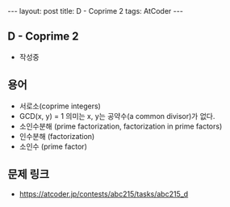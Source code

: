 #+HTML: ---
#+HTML: layout: post
#+HTML: title: D - Coprime 2
#+HTML: tags: AtCoder
#+HTML: ---
#+OPTIONS: ^:nil

** D - Coprime 2
- 작성중

** 용어
- 서로소(coprime integers)
- GCD(x, y) = 1 의미는 x, y는 공약수(a common divisor)가 없다.
- 소인수분해 (prime factorization, factorization in prime factors)
- 인수분해 (factorization)
- 소인수 (prime factor)


** 문제 링크
- https://atcoder.jp/contests/abc215/tasks/abc215_d

